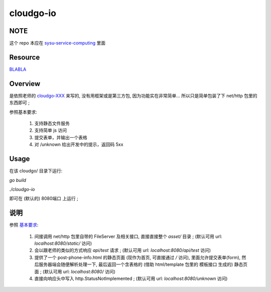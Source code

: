 cloudgo-io
============

NOTE
------------
这个 repo 本应在 `sysu-service-computing`_ 里面

.. _`sysu-service-computing`: https://github.com/Binly42/sysu-service-computing/tree/master/cloudgo-io


Resource
------------
`BLABLA`_

.. _`BLABLA`: http://blog.csdn.net/pmlpml/article/details/78539261


Overview
------------
是依照老师的 cloudgo-XXX_ 来写的, 没有用框架或是第三方包, 因为功能实在非常简单... 所以只是简单包装了下 net/http 包里的东西即可 ;

.. _cloudgo-XXX: https://github.com/pmlpml/golang-learning/tree/master/web

.. _基本要求:

参照基本要求:

    #. 支持静态文件服务

    #. 支持简单 js 访问

    #. 提交表单，并输出一个表格

    #. 对 /unknown 给出开发中的提示，返回码 5xx



Usage
------------
在该 cloudgo/ 目录下运行:

`go build`

`./cloudgo-io`

即可在 (默认的) 8080端口 上运行 ;


说明
------------

参照 基本要求_:

    #. 间接调用 net/http 包里自带的 FileServer 及相关接口, 直接直接整个 *asset/* 目录 ; (默认可用 url: `localhost:8080/static/` 访问)

    #. 会以跟老师的类似的方式响应 `api/test` 请求 ; (默认可用 url: `localhost:8080/api/test` 访问)

    #. 提供了一个 post-phone-info.html 的静态页面 (现作为首页, 可直接通过 `/` 访问), 里面允许提交表单(form), 然后服务器端会随便解析处理一下, 最后返回一个含表格的 (借助 html/template 包里的 模板接口 生成的) 静态页面 ; (默认可用 url: `localhost:8080/` 访问)

    #. 直接向响应头中写入 http.StatusNotImplemented ; (默认可用 url: `localhost:8080/unknown` 访问)

